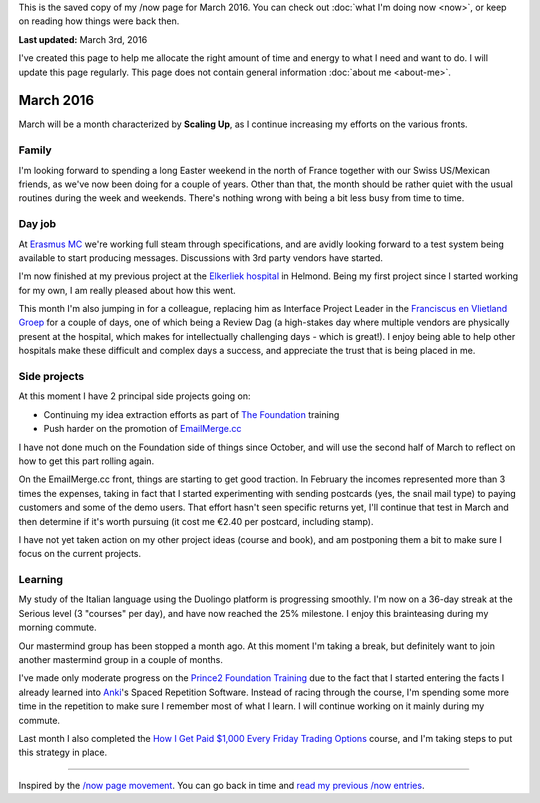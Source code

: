 .. title: What I'm doing now - March 2016
.. slug: -2016-03
.. date: 2016-03-03 23:59:59 UTC+01:00
.. tags:
.. link:
.. description: Read what I'm up to in March 2016
.. type: text

This is the saved copy of my /now page for March 2016. You can check out :doc:`what I'm doing now <now>`, or keep on reading how things were back then.

.. TEASER_END

**Last updated:** March 3rd, 2016

I've created this page to help me allocate the right amount of time and energy to what I need and want to do. I will update this page regularly. This page does not contain general information :doc:`about me <about-me>`.

March 2016
==========
March will be a month characterized by **Scaling Up**, as I continue increasing my efforts on the various fronts.

Family
------
I'm looking forward to spending a long Easter weekend in the north of France together with our Swiss US/Mexican friends, as we've now been doing for a couple of years. Other than that, the month should be rather quiet with the usual routines during the week and weekends. There's nothing wrong with being a bit less busy from time to time.

Day job
-------
At `Erasmus MC <http://www.erasmusmc.nl/>`_ we're working full steam through specifications, and are avidly looking forward to a test system being available to start producing messages. Discussions with 3rd party vendors have started.

I'm now finished at my previous project at the `Elkerliek hospital <http://www.elkerliek.nl/>`_ in Helmond. Being my first project since I started working for my own, I am really pleased about how this went.

This month I'm also jumping in for a colleague, replacing him as Interface Project Leader in the `Franciscus en Vlietland Groep <http://franciscus.nl/>`_ for a couple of days, one of which being a Review Dag (a high-stakes day where multiple vendors are physically present at the hospital, which makes for intellectually challenging days - which is great!). I enjoy being able to help other hospitals make these difficult and complex days a success, and appreciate the trust that is being placed in me.

Side projects
-------------
At this moment I have 2 principal side projects going on:

* Continuing my idea extraction efforts as part of `The Foundation <link://tag/the-foundation>`_ training
* Push harder on the promotion of `EmailMerge.cc <https://EmailMerge.cc/>`_

I have not done much on the Foundation side of things since October, and will use the second half of March to reflect on how to get this part rolling again.

On the EmailMerge.cc front, things are starting to get good traction. In February the incomes represented more than 3 times the expenses, taking in fact that I started experimenting with sending postcards (yes, the snail mail type) to paying customers and some of the demo users. That effort hasn't seen specific returns yet, I'll continue that test in March and then determine if it's worth pursuing (it cost me €2.40 per postcard, including stamp).

I have not yet taken action on my other project ideas (course and book), and am postponing them a bit to make sure I focus on the current projects.


Learning
--------
My study of the Italian language using the Duolingo platform is progressing smoothly. I'm now on a 36-day streak at the Serious level (3 "courses" per day), and have now reached the 25% milestone. I enjoy this brainteasing during my morning commute.

Our mastermind group has been stopped a month ago. At this moment I'm taking a break, but definitely want to join another mastermind group in a couple of months.

I've made only moderate progress on the `Prince2 Foundation Training <https://www.udemy.com/prince2-foundation-training/?siteID=Yp_0HZcG43c-GKoPJUvBvbkfon7vAr5TcA&LSNPUBID=Yp/0HZcG43c>`_ due to the fact that I started entering the facts I already learned into `Anki <http://ankisrs.net/>`_'s Spaced Repetition Software. Instead of racing through the course, I'm spending some more time in the repetition to make sure I remember most of what I learn. I will continue working on it mainly during my commute.

Last month I also completed the `How I Get Paid $1,000 Every Friday Trading Options <https://www.udemy.com/1000dollarpaydays/?siteID=Yp_0HZcG43c-JI7HhIaY9Q3fzOi9In7Lmg&LSNPUBID=Yp/0HZcG43c>`_ course, and I'm taking steps to put this strategy in place.

~~~~~~~~

Inspired by the `/now page movement <http://nownownow.com/>`_. You can go back in time and `read my previous /now entries <link://tag/now>`_.
